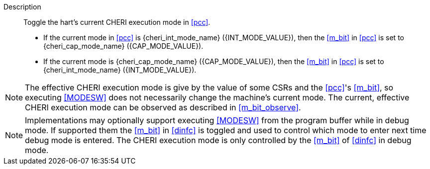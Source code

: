 
Description::
Toggle the hart's current CHERI execution mode in <<pcc>>.
+
* If the current mode in <<pcc>> is {cheri_int_mode_name} ({INT_MODE_VALUE}), then the <<m_bit>> in <<pcc>> is set to {cheri_cap_mode_name} ({CAP_MODE_VALUE}).
* If the current mode is {cheri_cap_mode_name} ({CAP_MODE_VALUE}), then the <<m_bit>> in <<pcc>> is set to {cheri_int_mode_name} ({INT_MODE_VALUE}).

NOTE: The effective CHERI execution mode is give by the value of some CSRs and
the <<pcc>>'s <<m_bit>>, so executing <<MODESW>> does not necessarily change
the machine's current mode. The current, effective CHERI execution mode can be
observed as described in xref:m_bit_observe[xrefstyle=short].

NOTE: Implementations may optionally support executing <<MODESW>> from the
program buffer while in debug mode. If supported them the <<m_bit>> in
<<dinfc>> is toggled and used to control which mode to enter next time debug
mode is entered. The CHERI execution mode is only controlled by the <<m_bit>>
of <<dinfc>> in debug mode.
